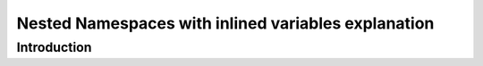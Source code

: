Nested Namespaces with inlined variables explanation 
##################################################################

Introduction
************
